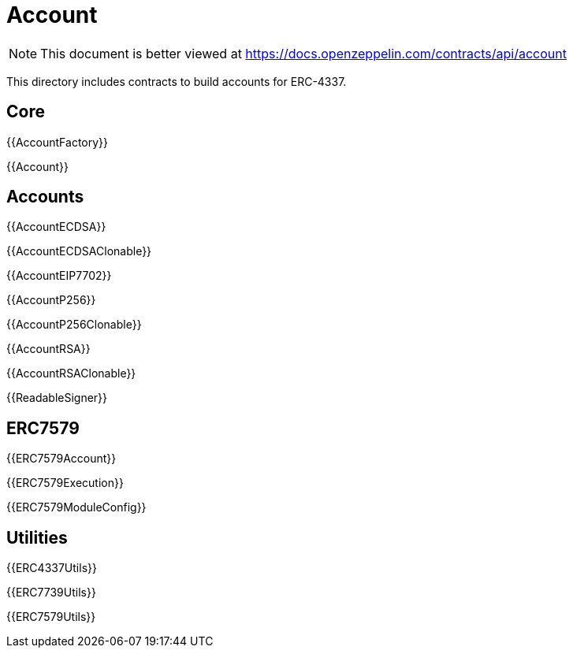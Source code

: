 = Account

[.readme-notice]
NOTE: This document is better viewed at https://docs.openzeppelin.com/contracts/api/account

This directory includes contracts to build accounts for ERC-4337.

== Core

{{AccountFactory}}

{{Account}}

== Accounts

{{AccountECDSA}}

{{AccountECDSAClonable}}

{{AccountEIP7702}}

{{AccountP256}}

{{AccountP256Clonable}}

{{AccountRSA}}

{{AccountRSAClonable}}

{{ReadableSigner}}

== ERC7579

{{ERC7579Account}}

{{ERC7579Execution}}

{{ERC7579ModuleConfig}}

== Utilities

{{ERC4337Utils}}

{{ERC7739Utils}}

{{ERC7579Utils}}
